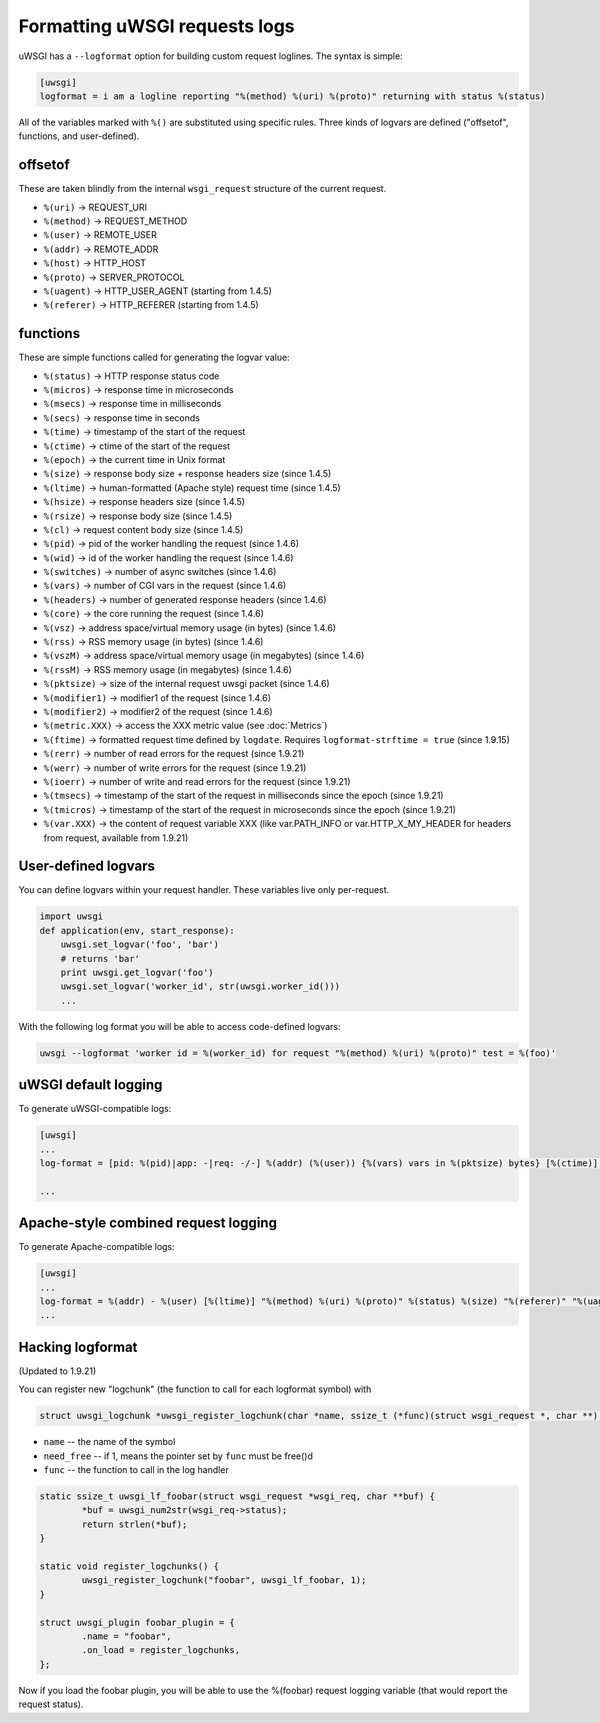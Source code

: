 Formatting uWSGI requests logs 
==============================

uWSGI has a ``--logformat`` option for building custom request loglines. The
syntax is simple:

.. code-block:: ini

   [uwsgi]
   logformat = i am a logline reporting "%(method) %(uri) %(proto)" returning with status %(status)

All of the variables marked with ``%()`` are substituted using specific rules.
Three kinds of logvars are defined ("offsetof", functions, and user-defined).

offsetof
********

These are taken blindly from the internal ``wsgi_request`` structure of the current request.

* ``%(uri)`` -> REQUEST_URI
* ``%(method)`` -> REQUEST_METHOD
* ``%(user)`` -> REMOTE_USER
* ``%(addr)`` -> REMOTE_ADDR
* ``%(host)`` -> HTTP_HOST
* ``%(proto)`` -> SERVER_PROTOCOL
* ``%(uagent)`` -> HTTP_USER_AGENT (starting from 1.4.5)
* ``%(referer)`` -> HTTP_REFERER (starting from 1.4.5)

functions
*********

These are simple functions called for generating the logvar value:

* ``%(status)`` -> HTTP response status code
* ``%(micros)`` -> response time in microseconds
* ``%(msecs)`` -> response time in milliseconds
* ``%(secs)`` -> response time in seconds
* ``%(time)`` -> timestamp of the start of the request
* ``%(ctime)`` -> ctime of the start of the request
* ``%(epoch)`` -> the current time in Unix format
* ``%(size)`` -> response body size + response headers size (since 1.4.5)
* ``%(ltime)`` -> human-formatted (Apache style) request time (since 1.4.5)
* ``%(hsize)`` -> response headers size (since 1.4.5)
* ``%(rsize)`` -> response body size (since 1.4.5)
* ``%(cl)`` -> request content body size (since 1.4.5)
* ``%(pid)`` -> pid of the worker handling the request (since 1.4.6)
* ``%(wid)`` -> id of the worker handling the request (since 1.4.6)
* ``%(switches)`` -> number of async switches (since 1.4.6)
* ``%(vars)`` -> number of CGI vars in the request (since 1.4.6)
* ``%(headers)`` -> number of generated response headers (since 1.4.6)
* ``%(core)`` -> the core running the request (since 1.4.6)
* ``%(vsz)`` -> address space/virtual memory usage (in bytes) (since 1.4.6)
* ``%(rss)`` -> RSS memory usage (in bytes) (since 1.4.6)
* ``%(vszM)`` -> address space/virtual memory usage (in megabytes) (since 1.4.6)
* ``%(rssM)`` -> RSS memory usage (in megabytes) (since 1.4.6)
* ``%(pktsize)`` -> size of the internal request uwsgi packet (since 1.4.6)
* ``%(modifier1)`` -> modifier1 of the request (since 1.4.6)
* ``%(modifier2)`` -> modifier2 of the request (since 1.4.6)
* ``%(metric.XXX)`` -> access the XXX metric value (see :doc:`Metrics`)
* ``%(ftime)`` -> formatted request time defined by ``logdate``. Requires ``logformat-strftime = true``  (since 1.9.15)
* ``%(rerr)`` -> number of read errors for the request (since 1.9.21)
* ``%(werr)`` -> number of write errors for the request (since 1.9.21)
* ``%(ioerr)`` -> number of write and read errors for the request (since 1.9.21)
* ``%(tmsecs)`` -> timestamp of the start of the request in milliseconds since the epoch (since 1.9.21)
* ``%(tmicros)`` -> timestamp of the start of the request in microseconds since the epoch (since 1.9.21)
* ``%(var.XXX)`` -> the content of request variable XXX (like var.PATH_INFO or var.HTTP_X_MY_HEADER for headers from request, available from 1.9.21)

User-defined logvars
********************

You can define logvars within your request handler. These variables live only
per-request.

.. code-block:: python

   import uwsgi
   def application(env, start_response):
       uwsgi.set_logvar('foo', 'bar')
       # returns 'bar'
       print uwsgi.get_logvar('foo')
       uwsgi.set_logvar('worker_id', str(uwsgi.worker_id()))
       ...

With the following log format you will be able to access code-defined logvars:

.. code-block:: sh

   uwsgi --logformat 'worker id = %(worker_id) for request "%(method) %(uri) %(proto)" test = %(foo)'

uWSGI default logging
*********************

To generate uWSGI-compatible logs:

.. code-block:: ini

   [uwsgi]
   ...
   log-format = [pid: %(pid)|app: -|req: -/-] %(addr) (%(user)) {%(vars) vars in %(pktsize) bytes} [%(ctime)] %(method) %(uri) => generated %(rsize) bytes in %(msecs) msecs (%(proto) %(status)) %(headers) headers in %(hsize) bytes (%(switches) switches on core %(core))

   ...

Apache-style combined request logging
*************************************

To generate Apache-compatible logs:

.. code-block:: ini

   [uwsgi]
   ...
   log-format = %(addr) - %(user) [%(ltime)] "%(method) %(uri) %(proto)" %(status) %(size) "%(referer)" "%(uagent)"
   ...

Hacking logformat
*****************

(Updated to 1.9.21)

You can register new "logchunk" (the function to call for each logformat symbol) with

.. code-block:: c

   struct uwsgi_logchunk *uwsgi_register_logchunk(char *name, ssize_t (*func)(struct wsgi_request *, char **), int need_free);

* ``name`` -- the name of the symbol
* ``need_free`` -- if 1, means the pointer set by ``func`` must be free()d
* ``func`` -- the function to call in the log handler

.. code-block:: c

   static ssize_t uwsgi_lf_foobar(struct wsgi_request *wsgi_req, char **buf) {
           *buf = uwsgi_num2str(wsgi_req->status);
           return strlen(*buf);
   }

   static void register_logchunks() {
           uwsgi_register_logchunk("foobar", uwsgi_lf_foobar, 1);
   }
   
   struct uwsgi_plugin foobar_plugin = {
           .name = "foobar",
           .on_load = register_logchunks,
   };
   
Now if you load the foobar plugin, you will be able to use the %(foobar) request logging variable (that would report the request status).
